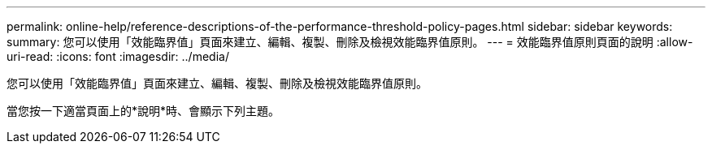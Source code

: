 ---
permalink: online-help/reference-descriptions-of-the-performance-threshold-policy-pages.html 
sidebar: sidebar 
keywords:  
summary: 您可以使用「效能臨界值」頁面來建立、編輯、複製、刪除及檢視效能臨界值原則。 
---
= 效能臨界值原則頁面的說明
:allow-uri-read: 
:icons: font
:imagesdir: ../media/


[role="lead"]
您可以使用「效能臨界值」頁面來建立、編輯、複製、刪除及檢視效能臨界值原則。

當您按一下適當頁面上的*說明*時、會顯示下列主題。

